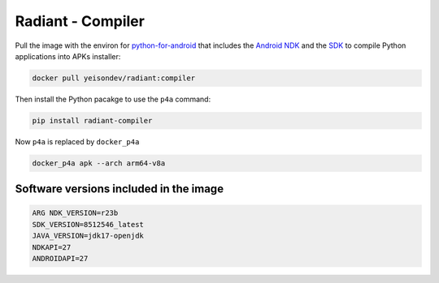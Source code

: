 Radiant - Compiler
==================

Pull the image with the environ for
`python-for-android <https://python-for-android.readthedocs.io/en/latest/>`__
that includes the `Android
NDK <https://developer.android.com/studio/projects/install-ndk>`__ and
the `SDK <https://developer.android.com/studio>`__ to compile Python
applications into APKs installer:

.. code:: ipython3

    docker pull yeisondev/radiant:compiler

Then install the Python pacakge to use the ``p4a`` command:

.. code:: ipython3

    pip install radiant-compiler

Now ``p4a`` is replaced by ``docker_p4a``

.. code:: ipython3

    docker_p4a apk --arch arm64-v8a

Software versions included in the image
---------------------------------------

.. code:: ipython3

    ARG NDK_VERSION=r23b
    SDK_VERSION=8512546_latest 
    JAVA_VERSION=jdk17-openjdk
    NDKAPI=27
    ANDROIDAPI=27
